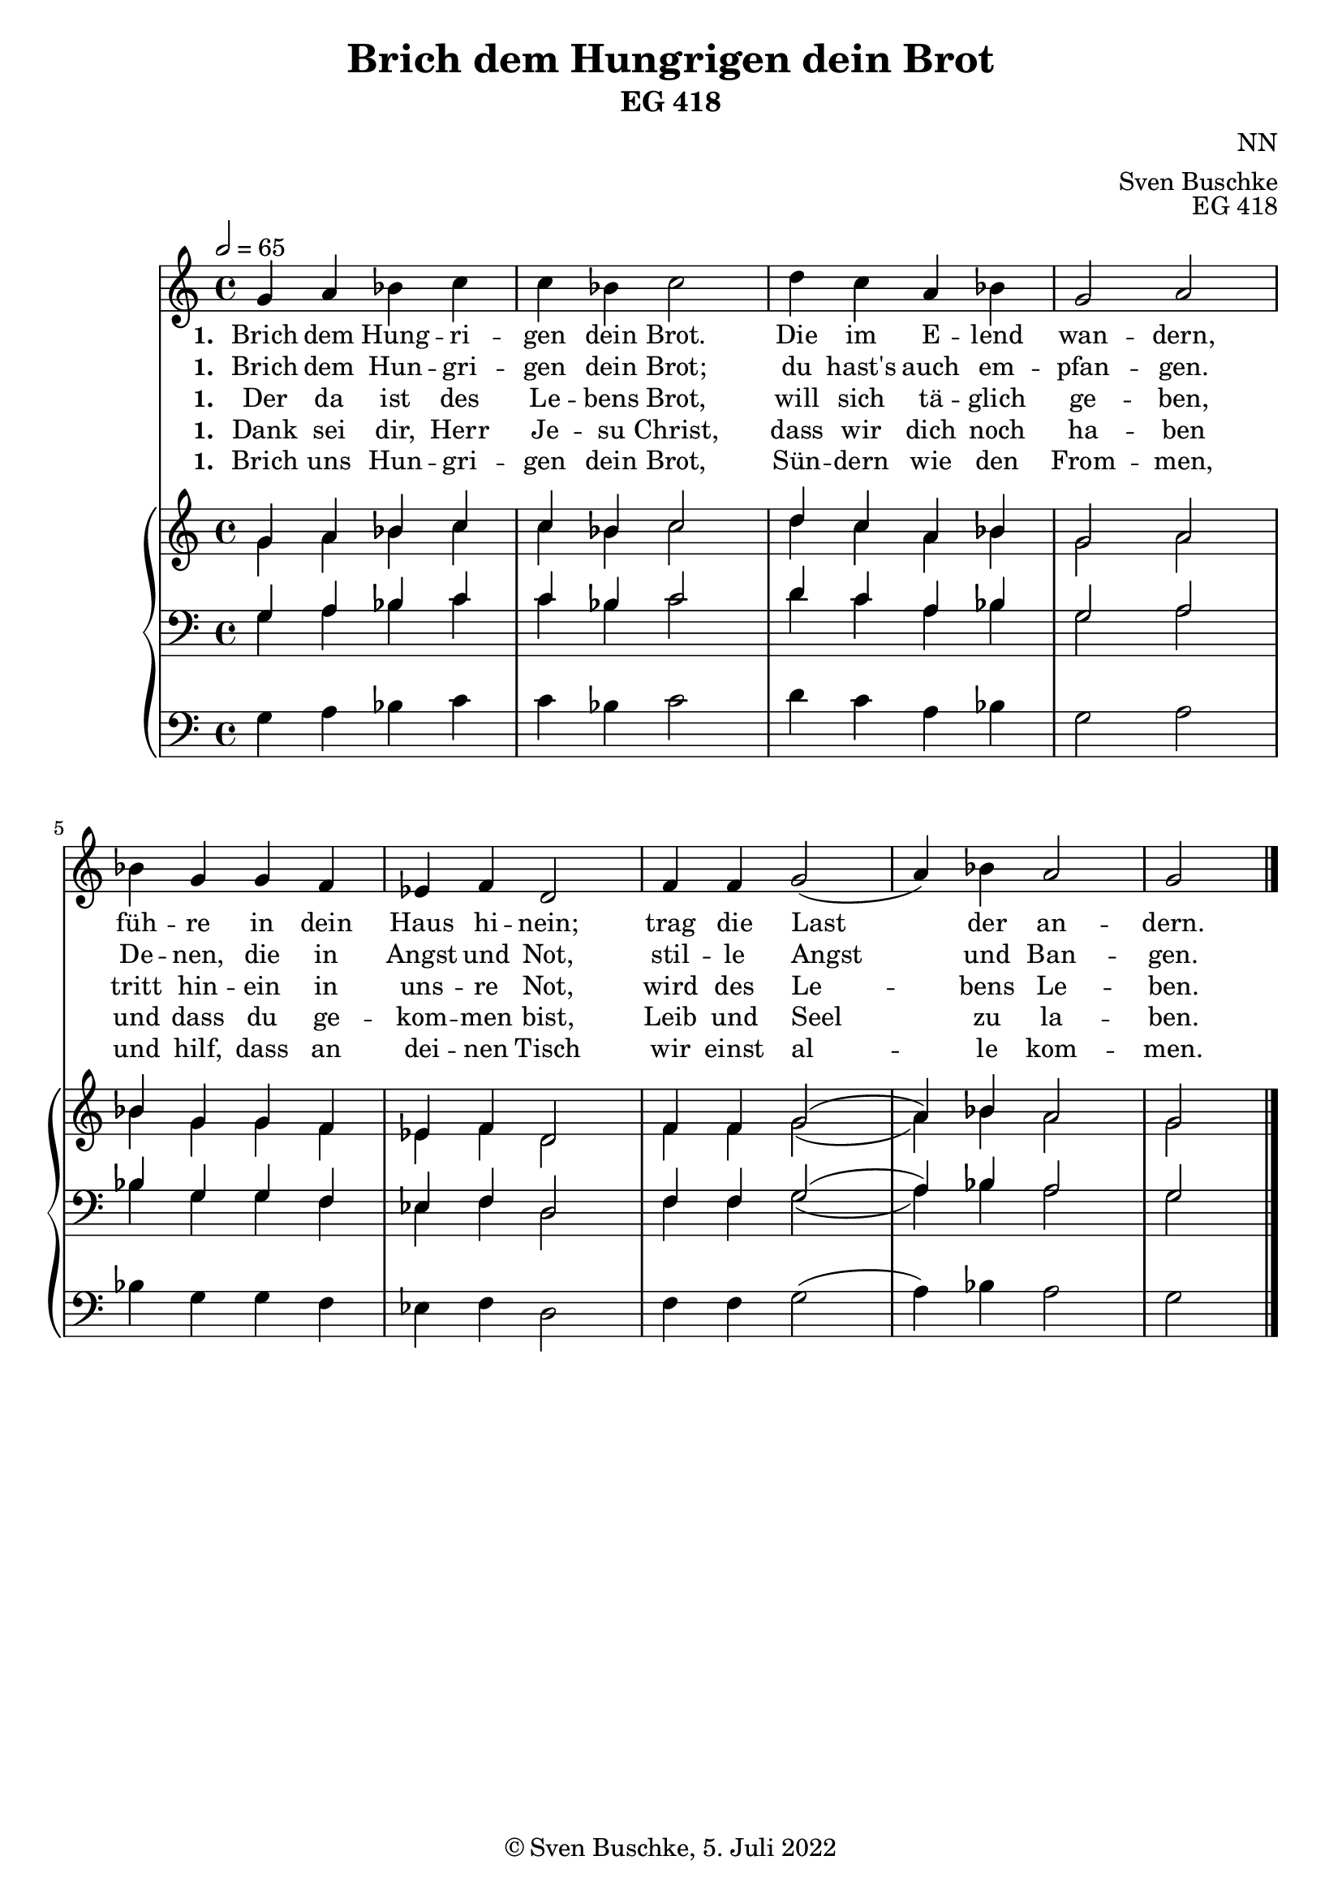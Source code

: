 \header {
  title = "Brich dem Hungrigen dein Brot"
  subtitle = "EG 418"
  composer = "NN"
  arranger = "Sven Buschke"
  opus = "EG 418"
  copyright = "© Sven Buschke, 5. Juli 2022"
  tagline = ""
}

global = {
  \key c \major
  \time 4/4
  \tempo 2 = 65
}

preambleUp = {\clef treble \global}
preambleDown = {\clef bass \global}
preamblePedal={\clef bass \global}

melody = \relative c' {
  \global
  g'4 a bes c c bes c2
  d4 c a bes g2 a bes4 g g f
  es f d2 f4 f g2( a4) bes a2 g
  \bar "|."
}

% STROPHE 2

stropheEins = \lyricmode {
  \set fontSize = #-.5
  \set stanza = "1. "
Brich dem Hung -- ri -- gen dein Brot. Die im E -- lend wan -- dern, füh -- re in dein Haus hi -- nein; trag die Last der an -- dern.
}

stropheZwei = \lyricmode {
  \set fontSize = #-.5
  \set stanza = "1. "
Brich dem Hun -- gri -- gen dein Brot; du hast's auch em -- pfan -- gen. De -- nen, die in Angst und Not, stil -- le Angst und Ban -- gen.
}

stropheDrei = \lyricmode {
  \set fontSize = #-.5
  \set stanza = "1. "
Der da ist des Le -- bens Brot, will sich tä -- glich ge -- ben, tritt hin -- ein in uns -- re Not, wird des Le -- bens Le -- ben.
}

stropheVier = \lyricmode {
  \set fontSize = #-.5
  \set stanza = "1. "
Dank sei dir, Herr Je -- su Christ, dass wir dich noch ha -- ben und dass du ge -- kom -- men bist, Leib und Seel zu la -- ben.
}

stropheFuenf = \lyricmode {
  \set fontSize = #-.5
  \set stanza = "1. "
Brich uns Hun -- gri -- gen dein Brot, Sün -- dern wie den From -- men, und hilf, dass an dei -- nen Tisch wir einst al -- le kom -- men.
}

soprano = \relative c' {
  \global
  g'4 a bes c c bes c2
  d4 c a bes g2 a bes4 g g f
  es f d2 f4 f g2( a4) bes a2 g
  \bar "|."
}

alto = \relative c' {
  \global
  g'4 a bes c c bes c2
  d4 c a bes g2 a bes4 g g f
  es f d2 f4 f g2( a4) bes a2 g
  \bar "|."
}

tenor = \relative c {
  \global
  g'4 a bes c c bes c2
  d4 c a bes g2 a bes4 g g f
  es f d2 f4 f g2( a4) bes a2 g
  \bar "|."
}

bass = \relative c {
  \global
  g'4 a bes c c bes c2
  d4 c a bes g2 a bes4 g g f
  es f d2 f4 f g2( a4) bes a2 g
  \bar "|."
}

pedal = \relative c {
  \global
  g'4 a bes c c bes c2
  d4 c a bes g2 a bes4 g g f
  es f d2 f4 f g2( a4) bes a2 g
  \bar "|."
}


\score {
  <<
    \new Voice = "m" << \preambleUp \melody >>
    \new Lyrics \lyricsto "m" \stropheEins
    \new Lyrics \lyricsto "m" \stropheZwei
    \new Lyrics \lyricsto "m" \stropheDrei
    \new Lyrics \lyricsto "m" \stropheVier
    \new Lyrics \lyricsto "m" \stropheFuenf
    \new PianoStaff <<
      %\set PianoStaff.instrumentName = #"Piano  "
      \new Staff = "upper" \relative c' {
        \preambleUp
        <<
          \new Voice = "s" { \voiceOne \soprano }
          \\
          \new Voice ="a" { \voiceTwo \alto }
        >>
      }
      \new Staff = "lower" \relative c {
        \preambleDown
        <<
          \new Voice = "t" { \voiceThree \tenor }
          \\
          \new Voice = "b" { \voiceFour \bass }
        >>
      }
      \new Staff = "lower" \relative c {
        \preambleDown
        <<
          \new Voice = "p" { \pedal }
        >>
      }
    >>
  >>
  \layout {
    %    \context {
    %     \Staff
    %    \remove "Time_signature_engraver"
    %     \remove "Bar_engraver"
    %   }
  }
  \midi {}
}
